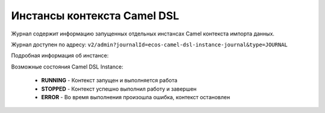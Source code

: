 Инстансы контекста Camel DSL
==============================

.. _camel_instance:

Журнал содержит информацию запущенных отдельных инстансах Camel контекста импорта данных.

Журнал доступен по адресу: ``v2/admin?journalId=ecos-camel-dsl-instance-journal&type=JOURNAL``

.. image:: _static/instances/instance_01.png
       :width: 700
       :align: center    

Подробная информация об инстансе:

.. image:: _static/instances/instance_02.png
       :width: 600
       :align: center   

Возможные состояния Camel DSL Instance:

       * **RUNNING** - Контекст запущен и выполняется работа
       * **STOPPED** - Контекст успешно выполнил работу и завершен
       * **ERROR**	- Во время выполнения произошла ошибка, контекст остановлен


